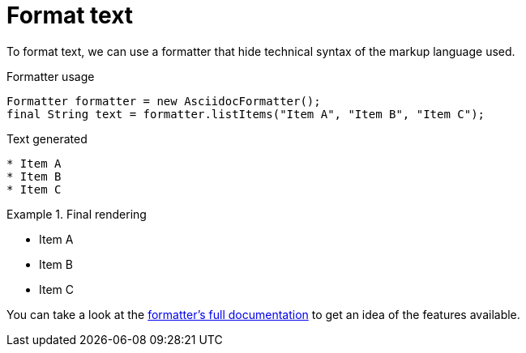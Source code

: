 ifndef::ROOT_PATH[:ROOT_PATH: ../../..]

[#org_sfvl_howto_howto_format_text]
= Format text


To format text, we can use a formatter that hide technical syntax of the markup language used.

.Formatter usage
            Formatter formatter = new AsciidocFormatter();
            final String text = formatter.listItems("Item A", "Item B", "Item C");


[.inline]
.Text generated
[source,java,indent=0]
----

* Item A
* Item B
* Item C
----

[.inline]
.Final rendering
====

* Item A
* Item B
* Item C
====

You can take a look at the link:{ROOT_PATH}/org/sfvl/docformatter/AsciidocFormatterTest.html[formatter's full documentation] to get an idea of the features available.